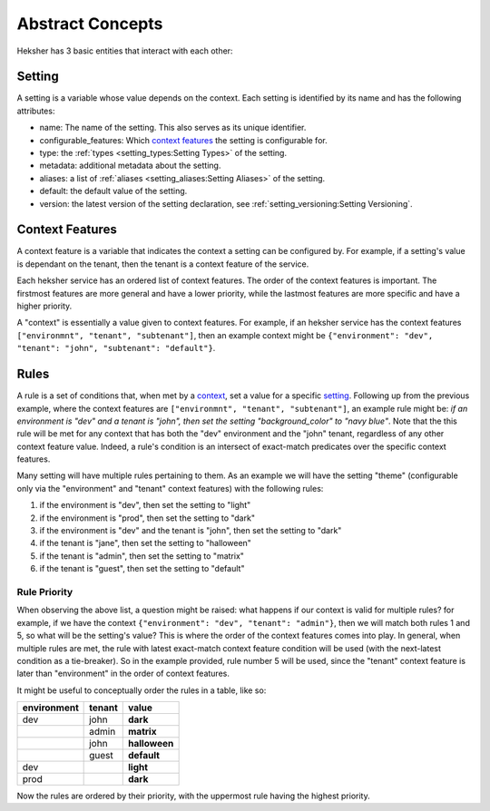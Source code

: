 Abstract Concepts
====================

Heksher has 3 basic entities that interact with each other:

Setting
------------------
A setting is a variable whose value depends on the context. Each setting is identified by its name and has the following
attributes:

* name: The name of the setting. This also serves as its unique identifier.
* configurable_features: Which `context features`_ the setting is configurable for.
* type: the :ref:`types <setting_types:Setting Types>` of the setting.
* metadata: additional metadata about the setting.
* aliases: a list of :ref:`aliases <setting_aliases:Setting Aliases>` of the setting.
* default: the default value of the setting.
* version: the latest version of the setting declaration, see :ref:`setting_versioning:Setting Versioning`.

Context Features
-----------------------
A context feature is a variable that indicates the context a setting can be configured by. For example, if a setting's
value is dependant on the tenant, then the tenant is a context feature of the service.

Each heksher service has an ordered list of context features. The order of the context features is important. The
firstmost features are more general and have a lower priority, while the lastmost features are more specific and have
a higher priority.

.. _context:

A "context" is essentially a value given to context features. For example, if an heksher service has the context
features ``["environmnt", "tenant", "subtenant"]``, then an example context might be
``{"environment": "dev", "tenant": "john", "subtenant": "default"}``.

Rules
------------------
A rule is a set of conditions that, when met by a `context`_, set a value for a specific `setting`_. Following up from
the previous example, where the context features are ``["environmnt", "tenant", "subtenant"]``, an example rule might
be: `if an environment is "dev" and a tenant is "john", then set the setting "background_color" to "navy blue"`. Note
that the this rule will be met for any context that has both the "dev" environment and the "john" tenant, regardless of
any other context feature value. Indeed, a rule's condition is an intersect of exact-match predicates over the specific
context features.

Many setting will have multiple rules pertaining to them. As an example we will have the setting "theme" (configurable
only via the "environment" and "tenant" context features) with the following rules:

#. if the environment is "dev", then set the setting to "light"
#. if the environment is "prod", then set the setting to "dark"
#. if the environment is "dev" and the tenant is "john", then set the setting to "dark"
#. if the tenant is "jane", then set the setting to "halloween"
#. if the tenant is "admin", then set the setting to "matrix"
#. if the tenant is "guest", then set the setting to "default"

Rule Priority
^^^^^^^^^^^^^^^^^^^^^^^
When observing the above list, a question might be raised: what happens if our context is valid for multiple rules?
for example, if we have the context ``{"environment": "dev", "tenant": "admin"}``, then we will match both rules 1 and
5, so what will be the setting's value? This is where the order of the context features comes into play. In general,
when multiple rules are met, the rule with latest exact-match context feature condition will be used (with the
next-latest condition as a tie-breaker). So in the example provided, rule number 5 will be used, since the "tenant"
context feature is later than "environment" in the order of context features.

It might be useful to conceptually order the rules in a table, like so:


.. csv-table::
    :header: "environment", "tenant", "**value**"

    dev, john, **dark**
    , admin, **matrix**
    , john, **halloween**
    , guest, **default**
    dev, , **light**
    prod, , **dark**

Now the rules are ordered by their priority, with the uppermost rule having the highest priority.
